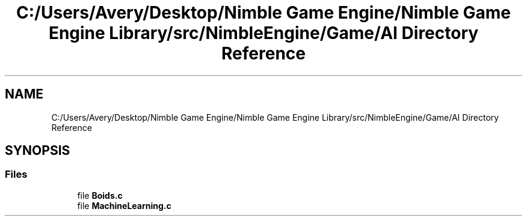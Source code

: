 .TH "C:/Users/Avery/Desktop/Nimble Game Engine/Nimble Game Engine Library/src/NimbleEngine/Game/AI Directory Reference" 3 "Fri Aug 14 2020" "Version 0.1.0" "Nimble Game Engine Library" \" -*- nroff -*-
.ad l
.nh
.SH NAME
C:/Users/Avery/Desktop/Nimble Game Engine/Nimble Game Engine Library/src/NimbleEngine/Game/AI Directory Reference
.SH SYNOPSIS
.br
.PP
.SS "Files"

.in +1c
.ti -1c
.RI "file \fBBoids\&.c\fP"
.br
.ti -1c
.RI "file \fBMachineLearning\&.c\fP"
.br
.in -1c
